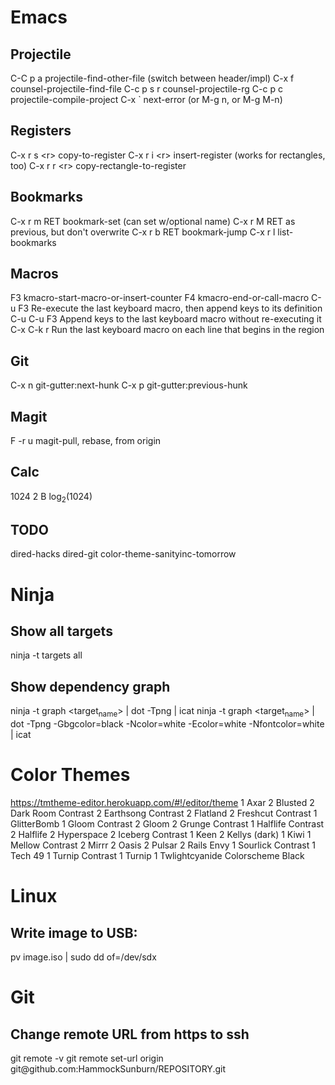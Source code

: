 * Emacs
** Projectile

C-C p a          projectile-find-other-file (switch between header/impl)
C-x f            counsel-projectile-find-file
C-c p s r        counsel-projectile-rg
C-c p c          projectile-compile-project
C-x `            next-error (or M-g n, or M-g M-n)

** Registers

C-x r s <r>      copy-to-register
C-x r i <r>      insert-register (works for rectangles, too)
C-x r r <r>      copy-rectangle-to-register

** Bookmarks

C-x r m RET      bookmark-set (can set w/optional name)
C-x r M RET      as previous, but don't overwrite
C-x r b RET      bookmark-jump
C-x r l          list-bookmarks

** Macros

F3               kmacro-start-macro-or-insert-counter
F4               kmacro-end-or-call-macro
C-u F3           Re-execute the last keyboard macro, then append keys to its definition
C-u C-u F3       Append keys to the last keyboard macro without re-executing it
C-x C-k r        Run the last keyboard macro on each line that begins in the region

** Git

C-x n            git-gutter:next-hunk
C-x p            git-gutter:previous-hunk

** Magit

F -r u           magit-pull, rebase, from origin

** Calc

1024 2 B         log_2(1024)

** TODO
dired-hacks
dired-git
color-theme-sanityinc-tomorrow
* Ninja

** Show all targets

ninja -t targets all

** Show dependency graph

ninja -t graph <target_name> | dot -Tpng | icat
ninja -t graph <target_name> | dot -Tpng -Gbgcolor=black -Ncolor=white -Ecolor=white -Nfontcolor=white | icat

* Color Themes

https://tmtheme-editor.herokuapp.com/#!/editor/theme
1 Axar
2 Blusted
2 Dark Room Contrast
2 Earthsong Contrast
2 Flatland
2 Freshcut Contrast
1 GlitterBomb
1 Gloom Contrast
2 Gloom
2 Grunge Contrast
1 Halflife Contrast
2 Halflife
2 Hyperspace
2 Iceberg Contrast
1 Keen
2 Kellys (dark)
1 Kiwi
1 Mellow Contrast
2 Mirrr
2 Oasis
2 Pulsar
2 Rails Envy
1 Sourlick Contrast
1 Tech 49
1 Turnip Contrast
1 Turnip
1 Twlightcyanide Colorscheme Black

* Linux
** Write image to USB:
pv image.iso | sudo dd of=/dev/sdx

* Git
** Change remote URL from https to ssh
git remote -v
git remote set-url origin git@github.com:HammockSunburn/REPOSITORY.git
